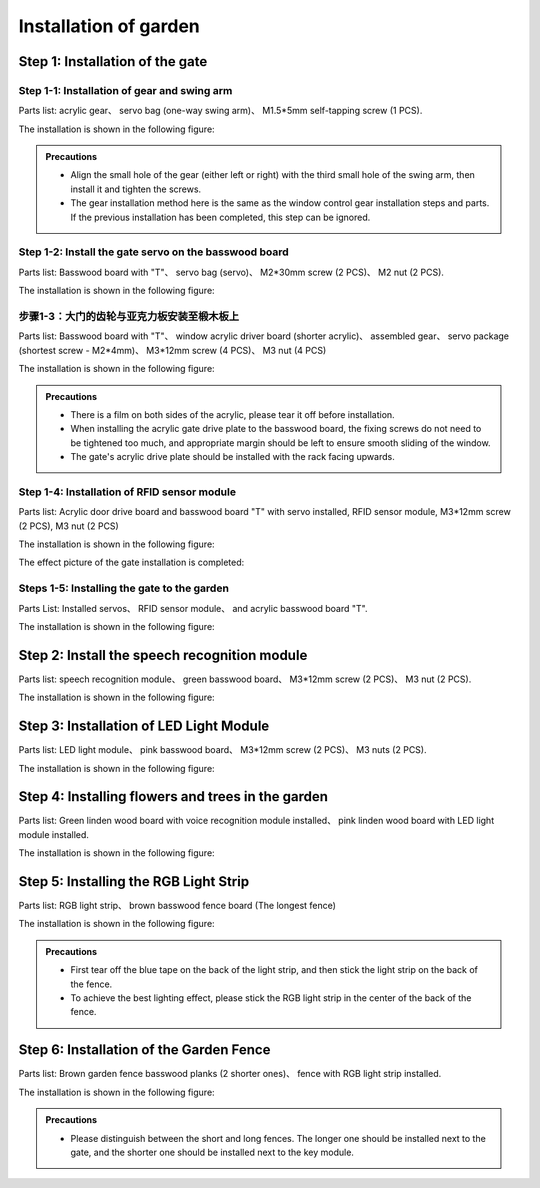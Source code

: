 Installation of  garden
===========================

Step 1: Installation of the gate
---------------------------

Step 1-1: Installation of gear and swing arm
^^^^^^^^^^^^^^^^^^^^^^^
Parts list: acrylic gear、 servo bag (one-way swing arm)、 M1.5*5mm self-tapping screw (1 PCS).

The installation is shown in the following figure:

.. image:: _static/齿轮摆臂带螺丝.png
   :alt: 大门齿轮
   :align: center


.. admonition:: Precautions

 - Align the small hole of the gear (either left or right) with the third small hole of the swing arm, then install it and tighten the screws.
 - The gear installation method here is the same as the window control gear installation steps and parts. If the previous installation has been completed, this step can be ignored.

Step 1-2: Install the gate servo on the basswood board
^^^^^^^^^^^^^^^^^^^^^^^^^^^^
Parts list: Basswood board with "T"、 servo bag (servo)、 M2*30mm screw (2 PCS)、 M2 nut (2 PCS).

The installation is shown in the following figure:

.. image:: _static/大门舵机安装带螺丝.png
   :alt: 舵机安装至椴木板
   :align: center

.. raw:: html

   <div style="margin-top: 30px;"></div>


步骤1-3：大门的齿轮与亚克力板安装至椴木板上
^^^^^^^^^^^^^^^^^^^^^^^^^^^^
Parts list: Basswood board with "T"、 window acrylic driver board (shorter acrylic)、 assembled gear、 servo package (shortest screw - M2*4mm)、 M3*12mm screw (4 PCS)、 M3 nut (4 PCS)

The installation is shown in the following figure:

.. image:: _static/大门亚克力带螺丝.png
   :alt: 大门亚克力安装
   :align: center

.. raw:: html

   <div style="margin-top: 30px;"></div>


.. admonition:: Precautions

 - There is a film on both sides of the acrylic, please tear it off before installation.
 - When installing the acrylic gate drive plate to the basswood board, the fixing screws do not need to be tightened too much, and appropriate margin should be left to ensure smooth sliding of the window.
 - The gate's acrylic drive plate should be installed with the rack facing upwards.



Step 1-4: Installation of RFID sensor module
^^^^^^^^^^^^^^^^^^^^^^^^^^^^
Parts list: Acrylic door drive board and basswood board "T" with servo installed, RFID sensor module, M3*12mm screw (2 PCS), M3 nut (2 PCS)

The installation is shown in the following figure:

.. image:: _static/RFID感应模块安装新.png
   :alt: RFID安装
   :align: center

.. raw:: html

   <div style="margin-top: 30px;"></div>

The effect picture of the gate installation is completed:

.. image:: _static/大门安装完成效果图新.png
   :alt: 大门安装完成效果图
   :align: center



Steps 1-5: Installing the gate to the garden
^^^^^^^^^^^^^^^^^^^^^^^^^^^^
Parts List: Installed servos、 RFID sensor module、 and acrylic basswood board "T".

The installation is shown in the following figure:

.. image:: _static/20.大门安装1.png
   :alt: 大门安装
   :align: center

.. raw:: html

   <div style="margin-top: 30px;"></div>

Step 2: Install the speech recognition module
---------------------------
Parts list: speech recognition module、 green basswood board、 M3*12mm screw (2 PCS)、 M3 nut (2 PCS).

The installation is shown in the following figure:

.. image:: _static/语音模块带螺丝.png
   :alt: 语音识别模块安装
   :align: center



Step 3: Installation of LED Light Module
---------------------------
Parts list: LED light module、 pink basswood board、 M3*12mm screw (2 PCS)、 M3 nuts (2 PCS).

The installation is shown in the following figure:

.. image:: _static/LED灯带螺丝.png
   :alt: LED灯模块安装
   :align: center



Step 4: Installing flowers and trees in the garden
---------------------------
Parts list: Green linden wood board with voice recognition module installed、 pink linden wood board with LED light module installed.

The installation is shown in the following figure:

.. image:: _static/21.花树安装.png
   :alt: 花树安装
   :align: center

.. raw:: html

   <div style="margin-top: 30px;"></div>

   
Step 5: Installing the RGB Light Strip
---------------------------
Parts list: RGB light strip、 brown basswood fence board (The longest fence)

The installation is shown in the following figure:

.. image:: _static/RGB灯带安装.png
   :alt: RGB安装
   :align: center


.. admonition:: Precautions

 - First tear off the blue tape on the back of the light strip, and then stick the light strip on the back of the fence.
 - To achieve the best lighting effect, please stick the RGB light strip in the center of the back of the fence.


Step 6: Installation of the Garden Fence
---------------------------
Parts list: Brown garden fence basswood planks (2 shorter ones)、 fence with RGB light strip installed.

The installation is shown in the following figure:

.. image:: _static/22.花园围栏安装.png
   :alt: RGB安装
   :align: center


.. admonition:: Precautions

 - Please distinguish between the short and long fences. The longer one should be installed next to the gate, and the shorter one should be installed next to the key module.